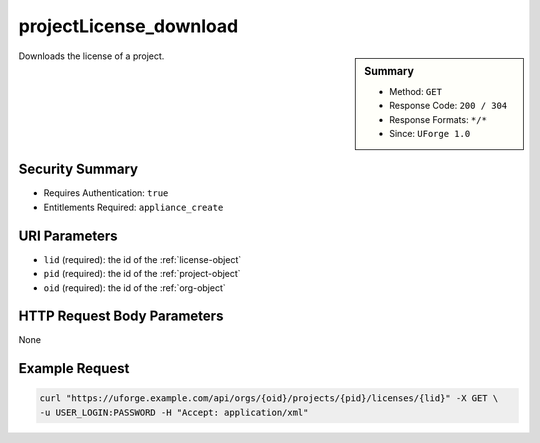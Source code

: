.. Copyright 2017 FUJITSU LIMITED

.. _projectLicense-download:

projectLicense_download
-----------------------

.. function:: GET /orgs/{oid}/projects/{pid}/licenses/{lid}

.. sidebar:: Summary

	* Method: ``GET``
	* Response Code: ``200 / 304``
	* Response Formats: ``*/*``
	* Since: ``UForge 1.0``

Downloads the license of a project.

Security Summary
~~~~~~~~~~~~~~~~

* Requires Authentication: ``true``
* Entitlements Required: ``appliance_create``

URI Parameters
~~~~~~~~~~~~~~

* ``lid`` (required): the id of the :ref:`license-object`
* ``pid`` (required): the id of the :ref:`project-object`
* ``oid`` (required): the id of the :ref:`org-object`

HTTP Request Body Parameters
~~~~~~~~~~~~~~~~~~~~~~~~~~~~

None

Example Request
~~~~~~~~~~~~~~~

.. code-block:: bash

	curl "https://uforge.example.com/api/orgs/{oid}/projects/{pid}/licenses/{lid}" -X GET \
	-u USER_LOGIN:PASSWORD -H "Accept: application/xml"

.. seealso::

	 * :ref:`project-object`
	 * :ref:`license-object`
	 * :ref:`projectLicense-download`
	 * :ref:`projectLicense-upload`
	 * :ref:`projectLicense-uploadChunk`
	 * :ref:`projectLicense-delete`
